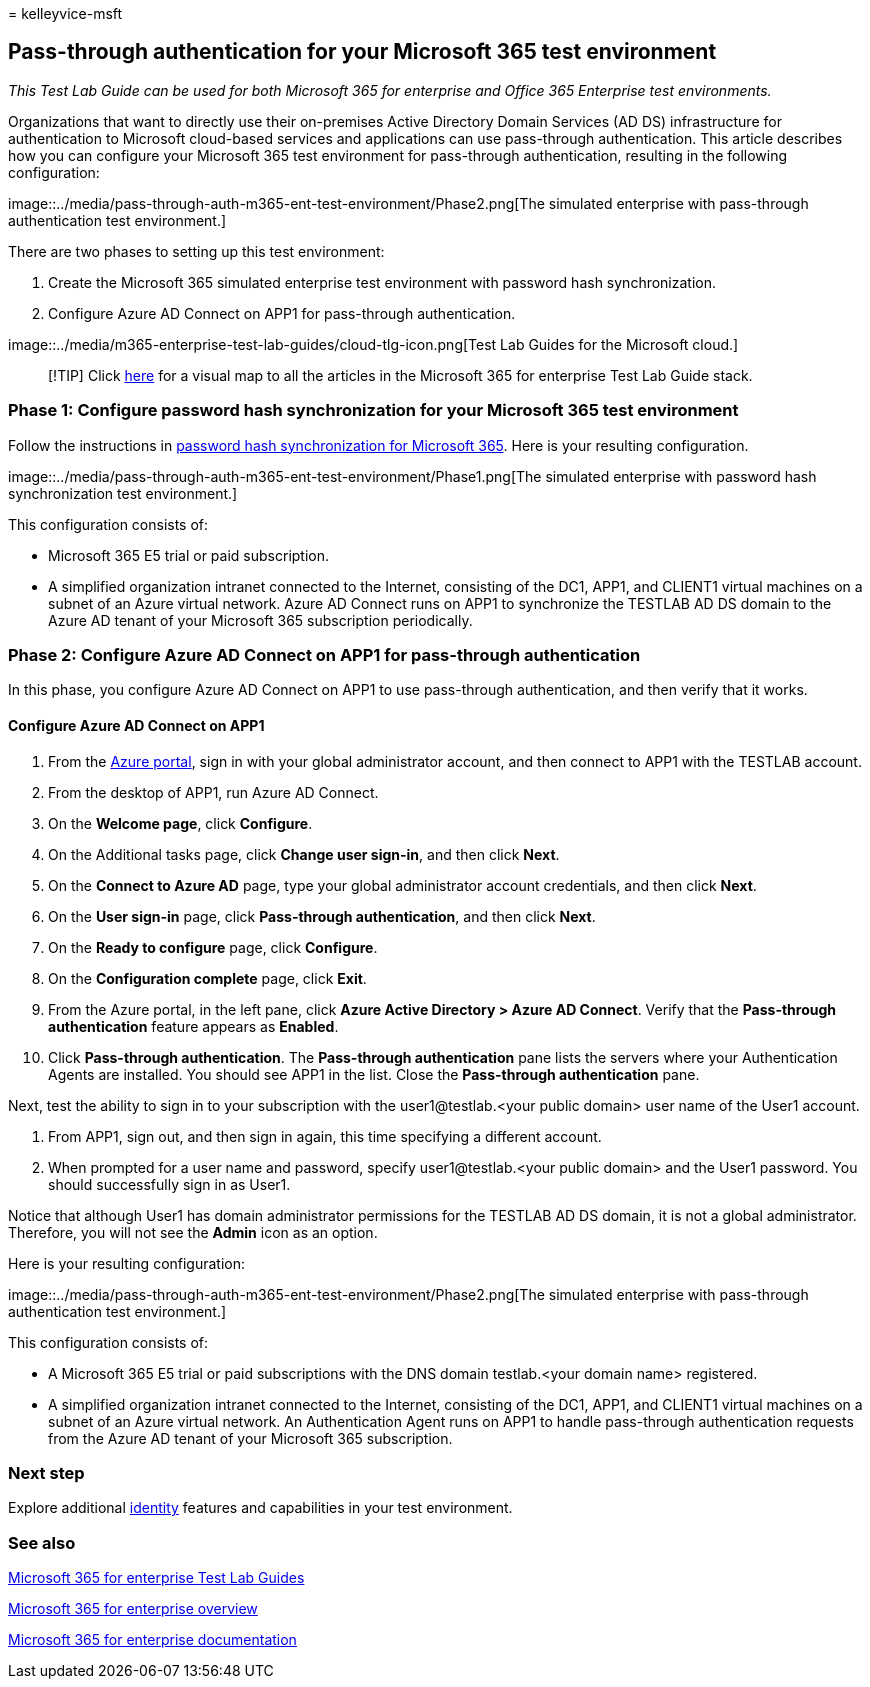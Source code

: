 = 
kelleyvice-msft

== Pass-through authentication for your Microsoft 365 test environment

_This Test Lab Guide can be used for both Microsoft 365 for enterprise
and Office 365 Enterprise test environments._

Organizations that want to directly use their on-premises Active
Directory Domain Services (AD DS) infrastructure for authentication to
Microsoft cloud-based services and applications can use pass-through
authentication. This article describes how you can configure your
Microsoft 365 test environment for pass-through authentication,
resulting in the following configuration:

image::../media/pass-through-auth-m365-ent-test-environment/Phase2.png[The
simulated enterprise with pass-through authentication test environment.]

There are two phases to setting up this test environment:

[arabic]
. Create the Microsoft 365 simulated enterprise test environment with
password hash synchronization.
. Configure Azure AD Connect on APP1 for pass-through authentication.

image::../media/m365-enterprise-test-lab-guides/cloud-tlg-icon.png[Test
Lab Guides for the Microsoft cloud.]

____
[!TIP] Click link:../downloads/Microsoft365EnterpriseTLGStack.pdf[here]
for a visual map to all the articles in the Microsoft 365 for enterprise
Test Lab Guide stack.
____

=== Phase 1: Configure password hash synchronization for your Microsoft 365 test environment

Follow the instructions in
link:password-hash-sync-m365-ent-test-environment.md[password hash
synchronization for Microsoft 365]. Here is your resulting
configuration.

image::../media/pass-through-auth-m365-ent-test-environment/Phase1.png[The
simulated enterprise with password hash synchronization test
environment.]

This configuration consists of:

* Microsoft 365 E5 trial or paid subscription.
* A simplified organization intranet connected to the Internet,
consisting of the DC1, APP1, and CLIENT1 virtual machines on a subnet of
an Azure virtual network. Azure AD Connect runs on APP1 to synchronize
the TESTLAB AD DS domain to the Azure AD tenant of your Microsoft 365
subscription periodically.

=== Phase 2: Configure Azure AD Connect on APP1 for pass-through authentication

In this phase, you configure Azure AD Connect on APP1 to use
pass-through authentication, and then verify that it works.

==== Configure Azure AD Connect on APP1

[arabic]
. From the https://portal.azure.com[Azure portal], sign in with your
global administrator account, and then connect to APP1 with the TESTLAB
account.
. From the desktop of APP1, run Azure AD Connect.
. On the *Welcome page*, click *Configure*.
. On the Additional tasks page, click *Change user sign-in*, and then
click *Next*.
. On the *Connect to Azure AD* page, type your global administrator
account credentials, and then click *Next*.
. On the *User sign-in* page, click *Pass-through authentication*, and
then click *Next*.
. On the *Ready to configure* page, click *Configure*.
. On the *Configuration complete* page, click *Exit*.
. From the Azure portal, in the left pane, click *Azure Active Directory
> Azure AD Connect*. Verify that the *Pass-through authentication*
feature appears as *Enabled*.
. Click *Pass-through authentication*. The *Pass-through authentication*
pane lists the servers where your Authentication Agents are installed.
You should see APP1 in the list. Close the *Pass-through authentication*
pane.

Next, test the ability to sign in to your subscription with the
user1@testlab.<your public domain> user name of the User1 account.

[arabic]
. From APP1, sign out, and then sign in again, this time specifying a
different account.
. When prompted for a user name and password, specify
user1@testlab.<your public domain> and the User1 password. You should
successfully sign in as User1.

Notice that although User1 has domain administrator permissions for the
TESTLAB AD DS domain, it is not a global administrator. Therefore, you
will not see the *Admin* icon as an option.

Here is your resulting configuration:

image::../media/pass-through-auth-m365-ent-test-environment/Phase2.png[The
simulated enterprise with pass-through authentication test environment.]

This configuration consists of:

* A Microsoft 365 E5 trial or paid subscriptions with the DNS domain
testlab.<your domain name> registered.
* A simplified organization intranet connected to the Internet,
consisting of the DC1, APP1, and CLIENT1 virtual machines on a subnet of
an Azure virtual network. An Authentication Agent runs on APP1 to handle
pass-through authentication requests from the Azure AD tenant of your
Microsoft 365 subscription.

=== Next step

Explore additional
link:m365-enterprise-test-lab-guides.md#identity[identity] features and
capabilities in your test environment.

=== See also

link:m365-enterprise-test-lab-guides.md[Microsoft 365 for enterprise
Test Lab Guides]

link:microsoft-365-overview.md[Microsoft 365 for enterprise overview]

link:/microsoft-365-enterprise/[Microsoft 365 for enterprise
documentation]
